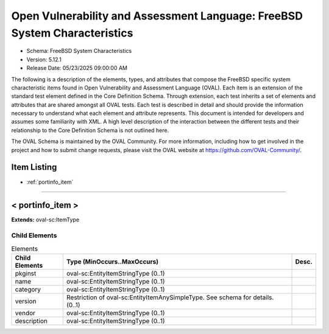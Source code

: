 Open Vulnerability and Assessment Language: FreeBSD System Characteristics  
=========================================================
* Schema: FreeBSD System Characteristics  
* Version: 5.12.1  
* Release Date: 05/23/2025 09:00:00 AM

The following is a description of the elements, types, and attributes that compose the FreeBSD specific system characteristic items found in Open Vulnerability and Assessment Language (OVAL). Each item is an extension of the standard test element defined in the Core Definition Schema. Through extension, each test inherits a set of elements and attributes that are shared amongst all OVAL tests. Each test is described in detail and should provide the information necessary to understand what each element and attribute represents. This document is intended for developers and assumes some familiarity with XML. A high level description of the interaction between the different tests and their relationship to the Core Definition Schema is not outlined here.

The OVAL Schema is maintained by the OVAL Community. For more information, including how to get involved in the project and how to submit change requests, please visit the OVAL website at https://github.com/OVAL-Community/.

Item Listing  
---------------------------------------------------------
* :ref:`portinfo_item`  
  
______________
  
.. _portinfo_item:  
  
< portinfo_item >  
---------------------------------------------------------


**Extends:** oval-sc:ItemType

Child Elements  
^^^^^^^^^^^^^^^^^^^^^^^^^^^^^^^^^^^^^^^^^^^^^^^^^^^^^^^^^
.. list-table:: Elements  
    :header-rows: 1  
  
    * - Child Elements  
      - Type (MinOccurs..MaxOccurs)  
      - Desc.  
    * - pkginst  
      - oval-sc:EntityItemStringType (0..1)  
      -   
    * - name  
      - oval-sc:EntityItemStringType (0..1)  
      -   
    * - category  
      - oval-sc:EntityItemStringType (0..1)  
      -   
    * - version  
      - Restriction of oval-sc:EntityItemAnySimpleType. See schema for details. (0..1)  
      -   
    * - vendor  
      - oval-sc:EntityItemStringType (0..1)  
      -   
    * - description  
      - oval-sc:EntityItemStringType (0..1)  
      -   
  
